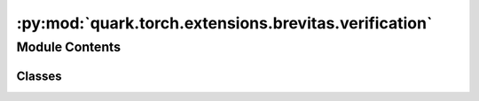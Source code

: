 :py:mod:`quark.torch.extensions.brevitas.verification`
======================================================

.. py:module:: quark.torch.extensions.brevitas.verification

.. autoapi-nested-parse::

   Config verificiation helper functions for Brevitas quantizer.



Module Contents
---------------

Classes
~~~~~~~

.. autoapisummary::

   quark.torch.extensions.brevitas.verification.ConfigVerifier




.. py:class:: ConfigVerifier


   This is a helper utility to inspect Brevitas quantization configs and ensure they are valid. It'll warn the user about parameters that need to be set or that won't have any effect and it will highlight possible improvements where possible.


